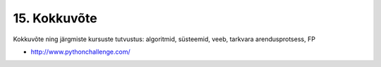 15. Kokkuvõte
=======================================

Kokkuvõte ning järgmiste kursuste tutvustus: algoritmid, süsteemid, veeb, tarkvara arendusprotsess, FP

* http://www.pythonchallenge.com/